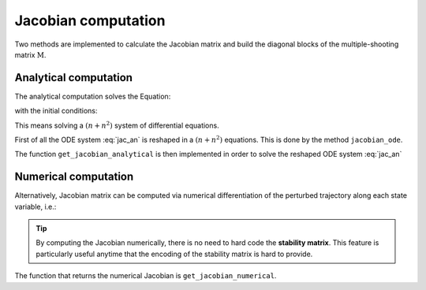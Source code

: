 Jacobian computation
====================

Two methods are implemented to calculate the Jacobian matrix and build the diagonal blocks of the multiple-shooting matrix :math:`\textbf{M}`.

Analytical computation
**********************

The analytical computation solves the Equation:

.. math::
   :label: jac_an

   \begin{pmatrix} \dot{\mathbf{x}}\\ \dot{\mathbb{J}} \end{pmatrix} = \begin{pmatrix} \mathbf{v}(\mathbf{x}, t)\\ \mathbb{A}(\mathbf{x}, t) \ \mathbb{J} \end{pmatrix}

with the initial conditions:

.. math::
   :label: jac_an_initial_conditions

   \begin{pmatrix} {\mathbf{x}(t_0)}\\ {\mathbb{J}^{0}} \end{pmatrix} = \begin{pmatrix} \mathbf{x}_0 \\ \mathbb{I} \end{pmatrix}

This means solving a :math:`(n+n^{2})` system of differential equations.

First of all the ODE system :eq:`jac_an` is reshaped in a :math:`(n+n^{2})` equations. This is done by the method ``jacobian_ode``.

.. toggle-header::
    :header: ``jacobian_ode`` **Show code**

            .. code-block:: python

                    def jacobian_ode(self, x0_jacobian, t):
                        """
                        Set up the additional ODE system (d + d^2) to evaluate analytically the
                        Jacobian matrix.
                        This function is used to unpack the Jacobian elements to solve

                        \dot{J} = AJ

                        It reshapes Equation (7.18) of Seydel's book "Practical Bifurcation and
                        Stability Analysis"
                        in order get the components of the Jacobian via numerical integration
                        Inputs:
                            x0_jacobian: (d+d^2) initial values
                                         state space itself and the tangent space
                            t: time.

                        Outputs:
                            jac_elements_ODE = (d+d^2) dimensional velocity vector

                        """



                        x0 = x0_jacobian[0:self.dim]
                        J = x0_jacobian[self.dim:].reshape((self.dim, self.dim))

                        jac_elements_ODE = np.zeros(np.size(x0_jacobian))

                        jac_elements_ODE[0:self.dim] = self.model.dynamics(x0, t)


                        #Last dxd elements of the velJ are determined by the action of
                        #stability matrix on the current value of the Jacobian:

                        velocity_vector = np.dot(self.model.get_stability_matrix(x0, t), J)

                        # shape a back a (dxd) array in a d^2 matrix

                        jac_elements_ODE[self.dim:] = np.reshape(velocity_vector,
                                                                       self.dim**2)

                        return jac_elements_ODE

The function ``get_jacobian_analytical`` is then implemented in order to solve the reshaped ODE system :eq:`jac_an`

.. toggle-header::
    :header: ``get_jacobian_analytical()`` **Show code**

            .. code-block:: python

                    def get_jacobian_analytical(self, x0, initial_time, integration_time):

                        """
                        Return the Jacobian (or Monodromy Matrix) of the flow, starting from x0
                        and integrated for a time "integration_time".

                        It solves numerically the (d + d^2) ODE system.

                        Reference: Equation (7.18) Seydel's book "Practical Bifurcation and
                        Stability Analysis".

                        Inputs:
                            x0 : Initial point of the phase space. len(x0) = dimension
                            initial_time: initial time needed as the system is non-autonomous
                            integration_time: integration time
                        Outputs:
                            J: Jacobian (Monodromy Matrix) of flow from t -> t+integration_time
                        """

                        # Initial conditions (ic) for Jacobian matrix (see 7.18 Seydel)

                        jac_ic = np.identity(self.dim)

                        jacODE_ic = np.zeros(self.dim + self.dim ** 2)

                        jacODE_ic[0:self.dim] = x0

                        jacODE_ic[self.dim:] = np.reshape(jac_ic, self.dim**2)


                        t_Final = initial_time + integration_time
                        Nt = 50000 #50000  # interval discretization for computing the integration

                        tArray = np.linspace(initial_time, t_Final, Nt)

                        start_jac = time.time()

                    #   jac_elements_solution = ode.solve_ivp(jacobian_ode,[t_initial, t_Final],
                                                #jacODE_ic, 'RK45')
                        if self.integrator=='rk':
                            rk_jac_elements_solution = rk2(self.jacobian_ode, jacODE_ic, tArray)

                            end_jac = time.time()
                            print("Jacobian time ", (end_jac-start_jac))

                            jac_elements_solution = rk_jac_elements_solution.x
                        #    jac_elements_solution = jac_elements_solution.y.T
                            # Pack back the jacobian in matrix:
                            J = jac_elements_solution[-1, self.dim:].reshape((self.dim,
                                                                                self.dim))
                        if self.integrator=='odeint':
                            jac_elements_solution = odeint(self.jacobian_ode, jacODE_ic, tArray)
                            J = jac_elements_solution[-1, self.dim:].reshape((self.dim,
                                                                              self.dim))
                        return J
Numerical computation
*********************

Alternatively, Jacobian matrix can be computed via numerical differentiation of the perturbed
trajectory along each state variable, i.e.:

.. math::
  :label: jac_numerical 

  \mathbb{J}_{i,j} (\mathbf{x}_0) \Big \rvert_{t}^{t+T} = \frac{f_{i}(\mathbf{x_0} + \varepsilon\mathbf{\hat{e}}_{j}) \Big \rvert_{t}^{t+T} -f_{i}(\mathbf{x_0}) \Big \rvert_{t}^{t+T} }{\varepsilon} 

.. tip::

   By computing the Jacobian numerically, there is no need to hard code the **stability matrix**. 
   This feature is particularly useful anytime that the encoding of the stability matrix is hard to provide.

The function that returns the numerical Jacobian is ``get_jacobian_numerical``.

.. toggle-header::
    :header: ``get_jacobian_numerical`` **Show code**

            .. code-block:: python

                    def get_jacobian_numerical(self, x0, initial_time, integration_time):

                        """
                        Finite difference evaluation of Jacobian
                        Flow is perturbed in all directions of the phase space, and the generic
                        component of the Jacobian is calculated by finite difference as follow:

                        dF[i]/dx[j] = (F^t(x_perturbed)[i] - F^t(x)[i])/perturbation

                        Jacobian = dF[i]/dx[j] (dim x dim) matrix

                        epsilon = value of the perturbation
                        """
                        time_steps = 50000
                        # ---------------------------------------------------------------------
                        #  Initialization of the Jacobian Matrix
                        # ---------------------------------------------------------------------

                        jacobian = np.zeros((self.dim,self.dim))

                        # ---------------------------------------------------------------------
                        # Set the numerical perturbation over the direction of the flow
                        # ---------------------------------------------------------------------

                        epsilon = 1e-3


                        # ---------------------------------------------------------------------
                        # Finite difference scheme for jacobian evaluation
                        # ---------------------------------------------------------------------

                        print("... Running jacobian Function")
                        for j in range (self.dim):
                            perturbation = np.zeros(self.dim)

                            perturbation[j] = perturbation[j] + x0[j]*epsilon

                            x0_pert = x0 + perturbation

                            [vel, _] = self.get_mappedpoint(x0,
                                                            initial_time,
                                                            integration_time)

                            [vel_pert, _] =  self.get_mappedpoint(x0_pert,
                                                                  initial_time,
                                                                  integration_time)


                            for i in range (self.dim):

                                jacobian[i,j] = (vel_pert[i] - vel[i])/perturbation[j]


                        print("... jacobian Calculated")
                        return jacobian
                               
                   
